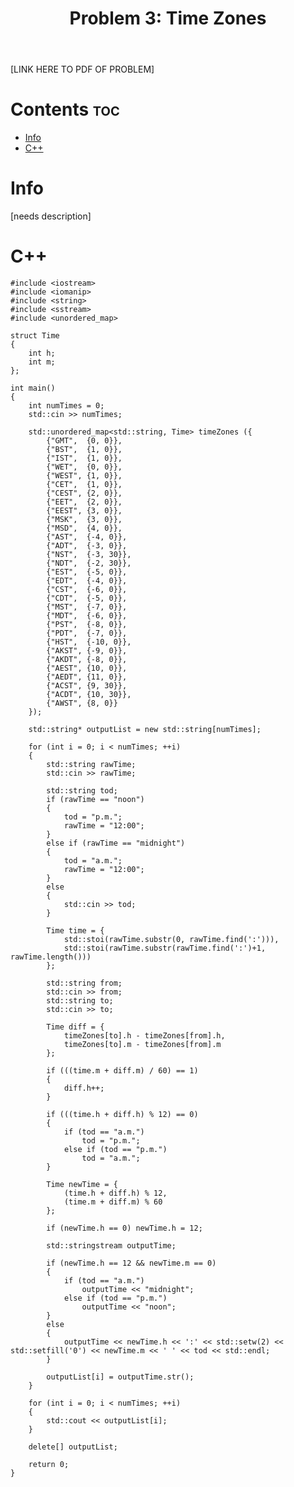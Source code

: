#+TITLE: Problem 3: Time Zones

[LINK HERE TO PDF OF PROBLEM]

* Contents :toc:
- [[#info][Info]]
- [[#c][C++]]

* Info

[needs description]

* C++

#+BEGIN_SRC C++
#include <iostream>
#include <iomanip>
#include <string>
#include <sstream>
#include <unordered_map>

struct Time 
{
    int h;
    int m;
};

int main() 
{
    int numTimes = 0;
    std::cin >> numTimes;

    std::unordered_map<std::string, Time> timeZones ({
        {"GMT",  {0, 0}},
        {"BST",  {1, 0}},
        {"IST",  {1, 0}},
        {"WET",  {0, 0}},
        {"WEST", {1, 0}},
        {"CET",  {1, 0}},
        {"CEST", {2, 0}},
        {"EET",  {2, 0}},
        {"EEST", {3, 0}},
        {"MSK",  {3, 0}},
        {"MSD",  {4, 0}},
        {"AST",  {-4, 0}},
        {"ADT",  {-3, 0}},
        {"NST",  {-3, 30}},
        {"NDT",  {-2, 30}},
        {"EST",  {-5, 0}},
        {"EDT",  {-4, 0}},
        {"CST",  {-6, 0}},
        {"CDT",  {-5, 0}},
        {"MST",  {-7, 0}},
        {"MDT",  {-6, 0}},
        {"PST",  {-8, 0}},
        {"PDT",  {-7, 0}},
        {"HST",  {-10, 0}},
        {"AKST", {-9, 0}},
        {"AKDT", {-8, 0}},
        {"AEST", {10, 0}},
        {"AEDT", {11, 0}},
        {"ACST", {9, 30}},
        {"ACDT", {10, 30}},
        {"AWST", {8, 0}}
    });

    std::string* outputList = new std::string[numTimes];

    for (int i = 0; i < numTimes; ++i)
    {
        std::string rawTime;
        std::cin >> rawTime;

        std::string tod;
        if (rawTime == "noon")
        {
            tod = "p.m.";
            rawTime = "12:00";
        }
        else if (rawTime == "midnight")
        {
            tod = "a.m.";
            rawTime = "12:00";
        }
        else
        {
            std::cin >> tod;
        }

        Time time = {
            std::stoi(rawTime.substr(0, rawTime.find(':'))),
            std::stoi(rawTime.substr(rawTime.find(':')+1, rawTime.length()))
        };

        std::string from;
        std::cin >> from;
        std::string to;
        std::cin >> to;

        Time diff = {
            timeZones[to].h - timeZones[from].h,
            timeZones[to].m - timeZones[from].m
        };

        if (((time.m + diff.m) / 60) == 1)
        {
            diff.h++;
        }

        if (((time.h + diff.h) % 12) == 0)
        {
            if (tod == "a.m.")
                tod = "p.m.";
            else if (tod == "p.m.")
                tod = "a.m.";
        }

        Time newTime = {
            (time.h + diff.h) % 12,
            (time.m + diff.m) % 60
        };

        if (newTime.h == 0) newTime.h = 12;

        std::stringstream outputTime;

        if (newTime.h == 12 && newTime.m == 0)
        {
            if (tod == "a.m.")
                outputTime << "midnight";
            else if (tod == "p.m.")
                outputTime << "noon";
        }
        else
        {
            outputTime << newTime.h << ':' << std::setw(2) << std::setfill('0') << newTime.m << ' ' << tod << std::endl;
        }

        outputList[i] = outputTime.str();
    }

    for (int i = 0; i < numTimes; ++i)
    {
        std::cout << outputList[i];
    }

    delete[] outputList;

    return 0;
}
#+END_SRC